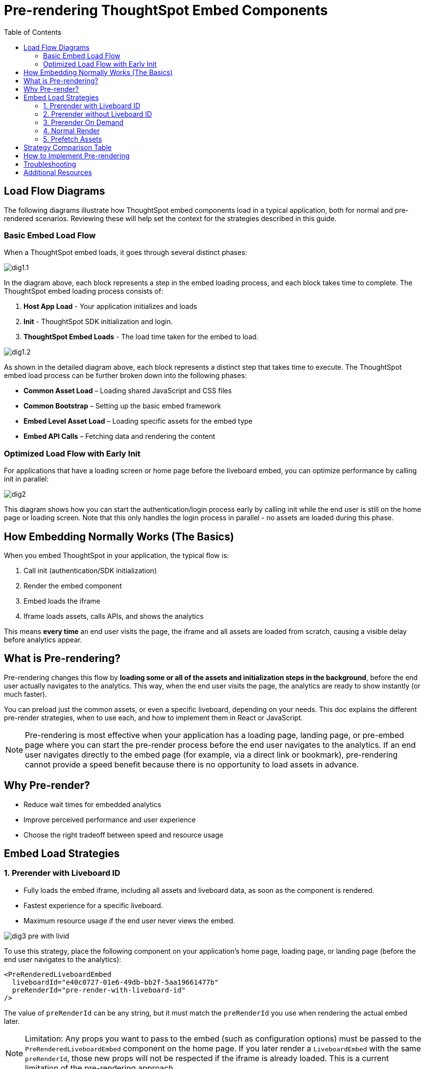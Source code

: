 = Pre-rendering ThoughtSpot Embed Components
:toc: true
:toclevels: 3

:page-title: Pre-rendering for Fast Embeds
:page-pageid: prerender
:page-description: How to use pre-rendering to optimize performance and user experience in ThoughtSpot embedding

== Load Flow Diagrams

The following diagrams illustrate how ThoughtSpot embed components load in a typical application, both for normal and pre-rendered scenarios. Reviewing these will help set the context for the strategies described in this guide.

=== Basic Embed Load Flow

When a ThoughtSpot embed loads, it goes through several distinct phases:

image::./images/pre-render/dig1.1.png[]

In the diagram above, each block represents a step in the embed loading process, and each block takes time to complete. The ThoughtSpot embed loading process consists of:

1. **Host App Load** - Your application initializes and loads
2. **Init** - ThoughtSpot SDK initialization and login.
3. **ThoughtSpot Embed Loads** - The load time taken for the embed to load.

image::./images/pre-render/dig1.2.png[]

As shown in the detailed diagram above, each block represents a distinct step that takes time to execute. The ThoughtSpot embed load process can be further broken down into the following phases:
  
* **Common Asset Load** – Loading shared JavaScript and CSS files
* **Common Bootstrap** – Setting up the basic embed framework
* **Embed Level Asset Load** – Loading specific assets for the embed type
* **Embed API Calls** – Fetching data and rendering the content

=== Optimized Load Flow with Early Init

For applications that have a loading screen or home page before the liveboard embed, you can optimize performance by calling init in parallel:

image::./images/pre-render/dig2.png[]

This diagram shows how you can start the authentication/login process early by calling init while the end user is still on the home page or loading screen. Note that this only handles the login process in parallel - no assets are loaded during this phase.

== How Embedding Normally Works (The Basics)

When you embed ThoughtSpot in your application, the typical flow is:

. Call init (authentication/SDK initialization)
. Render the embed component
. Embed loads the iframe
. Iframe loads assets, calls APIs, and shows the analytics

This means *every time* an end user visits the page, the iframe and all assets are loaded from scratch, causing a visible delay before analytics appear.

== What is Pre-rendering?

Pre-rendering changes this flow by *loading some or all of the assets and initialization steps in the background*, before the end user actually navigates to the analytics. This way, when the end user visits the page, the analytics are ready to show instantly (or much faster).

You can preload just the common assets, or even a specific liveboard, depending on your needs. This doc explains the different pre-render strategies, when to use each, and how to implement them in React or JavaScript.

[NOTE]
====
Pre-rendering is most effective when your application has a loading page, landing page, or pre-embed page where you can start the pre-render process before the end user navigates to the analytics. If an end user navigates directly to the embed page (for example, via a direct link or bookmark), pre-rendering cannot provide a speed benefit because there is no opportunity to load assets in advance.
====

== Why Pre-render?

* Reduce wait times for embedded analytics
* Improve perceived performance and user experience
* Choose the right tradeoff between speed and resource usage

== Embed Load Strategies

=== 1. Prerender with Liveboard ID

- Fully loads the embed iframe, including all assets and liveboard data, as soon as the component is rendered.
- Fastest experience for a specific liveboard.
- Maximum resource usage if the end user never views the embed.

image::./images/pre-render/dig3_pre_with_livid.png[]

To use this strategy, place the following component on your application's home page, loading page, or landing page (before the end user navigates to the analytics):

[source,jsx]
----
<PreRenderedLiveboardEmbed
  liveboardId="e40c0727-01e6-49db-bb2f-5aa19661477b"
  preRenderId="pre-render-with-liveboard-id"
/>
----

The value of `preRenderId` can be any string, but it must match the `preRenderId` you use when rendering the actual embed later.

[NOTE]
====
Limitation: Any props you want to pass to the embed (such as configuration options) must be passed to the `PreRenderedLiveboardEmbed` component on the home page. If you later render a `LiveboardEmbed` with the same `preRenderId`, those new props will not be respected if the iframe is already loaded. This is a current limitation of the pre-rendering approach.
====

When you actually want to show the liveboard, call this component:

[source,jsx]
----
<LiveboardEmbed
  preRenderId="pre-render-with-liveboard-id"
  liveboardId="e40c0727-01e6-49db-bb2f-5aa19661477b"
/>
----

=== 2. Prerender without Liveboard ID

- Loads common assets and bootstrap logic early.
- Defers liveboard-specific data/API calls until needed.
- Keeps the app ready, making the first liveboard load faster.
- Still loads some assets even if the end user never opens the embed.

image::./images/pre-render/dig4_wo_livid.png[]

To use this strategy, place the following component on your application's home page, loading page, or landing page (before the end user navigates to the analytics):

[source,jsx]
----
<PreRenderedLiveboardEmbed
  preRenderId="pre-render-without-liveboard-id"
/>
----

The value of `preRenderId` can be any string, but it must match the `preRenderId` you use when rendering the actual embed later.

[NOTE]
====
Limitation: Any props you want to pass to the embed must be passed to the `PreRenderedLiveboardEmbed` component on the home page. If you later render a `LiveboardEmbed` with the same `preRenderId`, those new props will not be respected if the iframe is already loaded.
====

When you actually want to show the liveboard, call this component:

[source,jsx]
----
<LiveboardEmbed
  preRenderId="pre-render-without-liveboard-id"
  liveboardId="e40c0727-01e6-49db-bb2f-5aa19661477b"
/>
----

=== 3. Prerender On Demand

- Loads nothing up front; the embed is loaded only when the end user navigates to it.
- On first visit, the embed loads normally; on return, the iframe is reused and appears instantly.
- Most efficient; only loads if needed, and reuses the iframe for instant reloads.

image::./images/pre-render/dig5_ondemand.png[]

When you render a component with a `preRenderId` for the first time, it loads as usual. The next time you render a component with the same `preRenderId`, the load is instant because the iframe is reused.

This strategy does not require special configuration—simply pass a `preRenderId` prop to your normal component render:

[source,jsx]
----
<LiveboardEmbed preRenderId="pre-render-on-demand" />
----

=== 4. Normal Render

- Default behavior; loads the embed only when the component is rendered.
- On every visit, the iframe is recreated and the embed loads from scratch.
- Efficient if the embed is rarely used, but slow for the end user every time.

image::./images/pre-render/dig2.png[]

[example]
----
<LiveboardEmbed liveboardId="some-liveboard-id" />
----

=== 5. Prefetch Assets

- Loads a few common JS/CSS assets in parallel with your app.
- No liveboard data or API calls are made.
- Minimal benefit (modern browsers cache these assets anyway).
- Wastes bandwidth if the end user never opens the embed.

image::./images/pre-render/dig6_prefetch.png[]

[NOTE]
====
As modern browsers already cache static assets efficiently, using prefetch may not provide a significant performance gain.
====

.Example: Prefetching assets
[source,js]
----
import {
   prefetch,
   PrefetchFeatures
} from '@thoughtspot/visual-embed-sdk';

prefetch("https://<hostname>:<port>", [
  PrefetchFeatures.LiveboardEmbed,
  PrefetchFeatures.VizEmbed
]);

init({
  thoughtSpotHost: "https://<hostname>:<port>",
  authType: AuthType.None,
});
----

== Strategy Comparison Table

[cols="1,1,1,1,1,1,2",options="header"]
|===
| Strategy | Loads in Parallel | Loads Data If Not Used | Loads Assets If Not Used | Reuses Iframe | Perceived Load Speed | Notes
| Normal Render | ❌ | ✅ No | ✅ No | ❌ | ❌ Slowest | No reuse; re-renders every time
| Prefetch | ✅ (few assets) | ✅ No | ⚠️ Yes (small assets) | ❌ | ⚠️ Slight improvement | Browser cache often makes it redundant
| Prerender + ID | ✅ | ❌ Yes | ❌ Yes | ✅ | ✅✅✅ Fastest | Best UX, worst resource efficiency
| Prerender w/o ID | ✅ | ✅ No | ⚠️ Yes (partial assets) | ✅ | ⚠️ Moderate | Trade-off between prep and efficiency
| On Demand | ❌ | ✅ No | ✅ No | ✅ | ✅ (on revisit), ❌ (first visit) | Best balance of performance and efficiency
|===

== How to Implement Pre-rendering

You can use pre-rendering in both standard JavaScript and React. Here are the key methods and properties from the Visual Embed SDK:

[cols="1,2,2",options="header"]
|===
| Method/Property | Description | Example
| preRender() | Creates a pre-render shell | `await embed.preRender();`
| prerenderGeneric() | Pre-renders a generic instance | `await embed.prerenderGeneric();`
| showPreRender() | Displays the pre-rendered component | `await embed.showPreRender();`
| hidePreRender() | Hides the pre-rendered component | `embed.hidePreRender();`
| getPreRenderIds() | Gets unique HTML element IDs for pre-render elements | `embed.getPreRenderIds();`
| preRenderId | Config property for the pre-rendered instance | `preRenderId: "preRenderId-123"`
| syncPreRenderStyle() | Syncs style/position/size with the embedding element | `embed.syncPreRenderStyle();`
| doNotTrackPreRenderSize | Disables dynamic size tracking | `doNotTrackPreRenderSize: true`
|===

== Troubleshooting

* If the pre-rendered component does not appear, check that the container is visible and coordinates are set.
* Ensure you are not re-creating the embed instance on every render in React.

== Additional Resources

* link:https://github.com/thoughtspot/developer-examples/tree/main/visual-embed/pre-rendering[Pre-rendering examples on GitHub]
* link:https://codesandbox.io/p/sandbox/github/thoughtspot/developer-examples/tree/main/visual-embed/pre-rendering[CodeSandbox: Pre-rendering]

